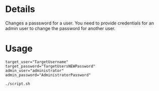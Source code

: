 * Details
Changes a passsword for a user.
You need to provide credentials for an admin user to change the password for another user.

* Usage
#+begin_src shell
target_user="TargetUsername"
target_password="TargetUsersNEWPassword"
admin_user="administrator"
admin_password="AdministratorPassword"

./script.sh
#+end_src
